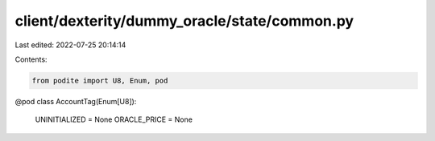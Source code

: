 client/dexterity/dummy_oracle/state/common.py
=============================================

Last edited: 2022-07-25 20:14:14

Contents:

.. code-block:: py

    from podite import U8, Enum, pod


@pod
class AccountTag(Enum[U8]):
    UNINITIALIZED = None
    ORACLE_PRICE = None


